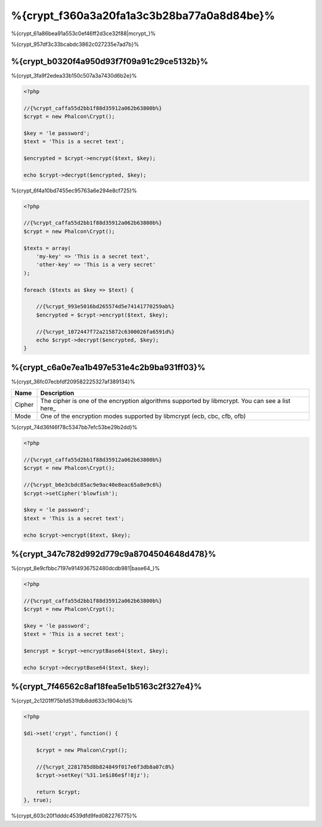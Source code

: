 %{crypt_f360a3a20fa1a3c3b28ba77a0a8d84be}%
=====================
%{crypt_61a86bea91a553c0ef46ff2d3ce32f88|mcrypt_}%

%{crypt_957df3c33bcabdc3862c027235e7ad7b}%

%{crypt_b0320f4a950d93f7f09a91c29ce5132b}%
-----------
%{crypt_3fa9f2edea33b150c507a3a7430d6b2e}%

.. code-block:: php

    <?php

    //{%crypt_caffa55d2bb1f88d35912a062b63800b%}
    $crypt = new Phalcon\Crypt();

    $key = 'le password';
    $text = 'This is a secret text';

    $encrypted = $crypt->encrypt($text, $key);

    echo $crypt->decrypt($encrypted, $key);


%{crypt_6f4a10bd7455ec95763a6e294e8cf725}%

.. code-block:: php

    <?php

    //{%crypt_caffa55d2bb1f88d35912a062b63800b%}
    $crypt = new Phalcon\Crypt();

    $texts = array(
        'my-key' => 'This is a secret text',
        'other-key' => 'This is a very secret'
    );

    foreach ($texts as $key => $text) {

        //{%crypt_993e5016bd265574d5e74141770259ab%}
        $encrypted = $crypt->encrypt($text, $key);

        //{%crypt_1072447f72a215872c6300026fa6591d%}
        echo $crypt->decrypt($encrypted, $key);
    }


%{crypt_c6a0e7ea1b497e531e4c2b9ba931ff03}%
------------------
%{crypt_36fc07ecbfdf209582225327af389134}%

+------------+---------------------------------------------------------------------------------------------------+
| Name       | Description                                                                                       |
+============+===================================================================================================+
| Cipher     | The cipher is one of the encryption algorithms supported by libmcrypt. You can see a list here_   |
+------------+---------------------------------------------------------------------------------------------------+
| Mode       | One of the encryption modes supported by libmcrypt (ecb, cbc, cfb, ofb)                           |
+------------+---------------------------------------------------------------------------------------------------+


%{crypt_74d36f46f78c5347bb7efc53be29b2dd}%

.. code-block:: php

    <?php

    //{%crypt_caffa55d2bb1f88d35912a062b63800b%}
    $crypt = new Phalcon\Crypt();

    //{%crypt_b6e3cbdc85ac9e9ac40e8eac65a8e9c6%}
    $crypt->setCipher('blowfish');

    $key = 'le password';
    $text = 'This is a secret text';

    echo $crypt->encrypt($text, $key);


%{crypt_347c782d992d779c9a8704504648d478}%
--------------
%{crypt_8e9cfbbc7197e914936752480dcdb981|base64_}%

.. code-block:: php

    <?php

    //{%crypt_caffa55d2bb1f88d35912a062b63800b%}
    $crypt = new Phalcon\Crypt();

    $key = 'le password';
    $text = 'This is a secret text';

    $encrypt = $crypt->encryptBase64($text, $key);

    echo $crypt->decryptBase64($text, $key);


%{crypt_7f46562c8af18fea5e1b5163c2f327e4}%
--------------------------------
%{crypt_2c1201ff75b1d531fdb8dd633c1904cb}%

.. code-block:: php

    <?php

    $di->set('crypt', function() {

        $crypt = new Phalcon\Crypt();

        //{%crypt_2281785d8b824849f017e6f3db8a07c8%}
        $crypt->setKey('%31.1e$i86e$f!8jz');

        return $crypt;
    }, true);


%{crypt_603c20f1dddc4539dfd9fed082276775}%

